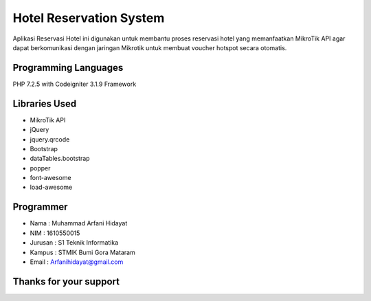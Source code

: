 ######################################
Hotel Reservation System
######################################
Aplikasi Reservasi Hotel ini digunakan untuk membantu proses reservasi hotel yang memanfaatkan MikroTik API agar dapat berkomunikasi dengan jaringan Mikrotik untuk membuat voucher hotspot secara otomatis.

*******************
Programming Languages
*******************
PHP 7.2.5 with Codeigniter 3.1.9 Framework

*******************
Libraries Used
*******************
- MikroTik API
- jQuery
- jquery.qrcode
- Bootstrap
- dataTables.bootstrap
- popper
- font-awesome
- load-awesome

**************************
Programmer
**************************
- Nama    : Muhammad Arfani Hidayat
- NIM     : 1610550015
- Jurusan : S1 Teknik Informatika
- Kampus  : STMIK Bumi Gora Mataram
- Email   : Arfanihidayat@gmail.com

************************
Thanks for your support
************************

